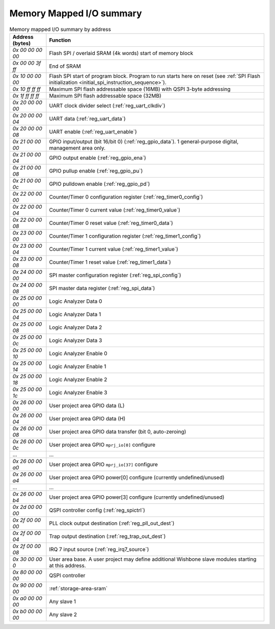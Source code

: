Memory Mapped I/O summary
=========================

.. list-table:: Memory mapped I/O summary by address
    :name: memory_mapped_io_summary_by_address
    :header-rows: 1
    :widths: auto

    * - Address (bytes)
      - Function
    * - `0x 00 00 00 00`
      - Flash SPI / overlaid SRAM (4k words) start of memory block
    * - `0x 00 00 3f ff`
      - End of SRAM
    * - `0x 10 00 00 00`
      - Flash SPI start of program block.
        Program to run starts here on reset
        (see :ref:`SPI Flash initialization <initial_spi_instruction_sequence>`).
    * - `0x 10 ff ff ff`
      - Maximum SPI flash addressable space (16MB) with QSPI 3-byte addressing
    * - `0x 1f ff ff ff`
      - Maximum SPI flash addressable space (32MB)
    * - `0x 20 00 00 00`
      - UART clock divider select (:ref:`reg_uart_clkdiv`)
    * - `0x 20 00 00 04`
      - UART data (:ref:`reg_uart_data`)
    * - `0x 20 00 00 08`
      - UART enable (:ref:`reg_uart_enable`)
    * - `0x 21 00 00 00`
      - GPIO input/output (bit 16/bit 0) (:ref:`reg_gpio_data`). 1 general-purpose digital, management area only.
    * - `0x 21 00 00 04`
      - GPIO output enable (:ref:`reg_gpio_ena`)
    * - `0x 21 00 00 08`
      - GPIO pullup enable (:ref:`reg_gpio_pu`)
    * - `0x 21 00 00 0c`
      - GPIO pulldown enable (:ref:`reg_gpio_pd`)
    * - `0x 22 00 00 00`
      - Counter/Timer 0 configuration register (:ref:`reg_timer0_config`)
    * - `0x 22 00 00 04`
      - Counter/Timer 0 current value (:ref:`reg_timer0_value`)
    * - `0x 22 00 00 08`
      - Counter/Timer 0 reset value (:ref:`reg_timer0_data`)
    * - `0x 23 00 00 00`
      - Counter/Timer 1 configuration register (:ref:`reg_timer1_config`)
    * - `0x 23 00 00 04`
      - Counter/Timer 1 current value (:ref:`reg_timer1_value`)
    * - `0x 23 00 00 08`
      - Counter/Timer 1 reset value (:ref:`reg_timer1_data`)
    * - `0x 24 00 00 00`
      - SPI master configuration register (:ref:`reg_spi_config`)
    * - `0x 24 00 00 08`
      - SPI master data register (:ref:`reg_spi_data`)
    * - `0x 25 00 00 00`
      - Logic Analyzer Data 0
    * - `0x 25 00 00 04`
      - Logic Analyzer Data 1
    * - `0x 25 00 00 08`
      - Logic Analyzer Data 2
    * - `0x 25 00 00 0c`
      - Logic Analyzer Data 3
    * - `0x 25 00 00 10`
      - Logic Analyzer Enable 0
    * - `0x 25 00 00 14`
      - Logic Analyzer Enable 1
    * - `0x 25 00 00 18`
      - Logic Analyzer Enable 2
    * - `0x 25 00 00 1c`
      - Logic Analyzer Enable 3
    * - `0x 26 00 00 00`
      - User project area GPIO data (L)
    * - `0x 26 00 00 04`
      - User project area GPIO data (H)
    * - `0x 26 00 00 08`
      - User project area GPIO data transfer (bit 0, auto-zeroing)
    * - `0x 26 00 00 0c`
      - User project area GPIO ``mprj_io[0]`` configure
    * - ...
      - ...
    * - `0x 26 00 00 a0`
      - User project area GPIO ``mprj_io[37]`` configure
    * - `0x 26 00 00 a4`
      - User project area GPIO power[0] configure (currently undefined/unused)
    * - ...
      - ...
    * - `0x 26 00 00 b4`
      - User project area GPIO power[3] configure (currently undefined/unused)
    * - `0x 2d 00 00 00`
      - QSPI controller config (:ref:`reg_spictrl`)
    * - `0x 2f 00 00 00`
      - PLL clock output destination (:ref:`reg_pll_out_dest`)
    * - `0x 2f 00 00 04`
      - Trap output destination (:ref:`reg_trap_out_dest`)
    * - `0x 2f 00 00 08`
      - IRQ 7 input source (:ref:`reg_irq7_source`)
    * - `0x 30 00 00 0`
      - User area base.
        A user project may define additional Wishbone slave modules starting at this address.
    * - `0x 80 00 00 00`
      - QSPI controller
    * - `0x 90 00 00 00`
      - :ref:`storage-area-sram`
    * - `0x a0 00 00 00`
      - Any slave 1
    * - `0x b0 00 00 00`
      - Any slave 2
